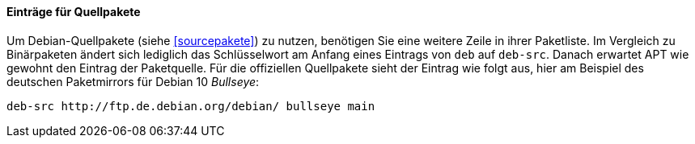 // Datei: ./werkzeuge/paketquellen-und-werkzeuge/etc-apt-sources.list-verstehen/eintraege-fuer-quellpakete.adoc

// Baustelle: Fertig

[[eintraege-fuer-quellpakete]]
==== Einträge für Quellpakete ====

// Indexeinträge
(((/etc/apt/sources.list,Einträge für Quellpakete)))
(((Paketvarianten, Quellpaket)))
(((Paketvarianten, Sourcepaket)))
Um Debian-Quellpakete (siehe <<sourcepakete>>) zu nutzen, benötigen Sie
eine weitere Zeile in ihrer Paketliste. Im Vergleich zu Binärpaketen
ändert sich lediglich das Schlüsselwort am Anfang eines Eintrags von
`deb` auf `deb-src`. Danach erwartet APT wie gewohnt den Eintrag der
Paketquelle. Für die offiziellen Quellpakete sieht der Eintrag wie folgt
aus, hier am Beispiel des deutschen Paketmirrors für Debian 10 _Bullseye_:

//.Paketeintrag für die Quellpakete zu Debian 11 _Bullseye_
----
deb-src http://ftp.de.debian.org/debian/ bullseye main
----

// Datei (Ende): ./werkzeuge/paketquellen-und-werkzeuge/etc-apt-sources.list-verstehen/eintraege-fuer-quellpakete.adoc
